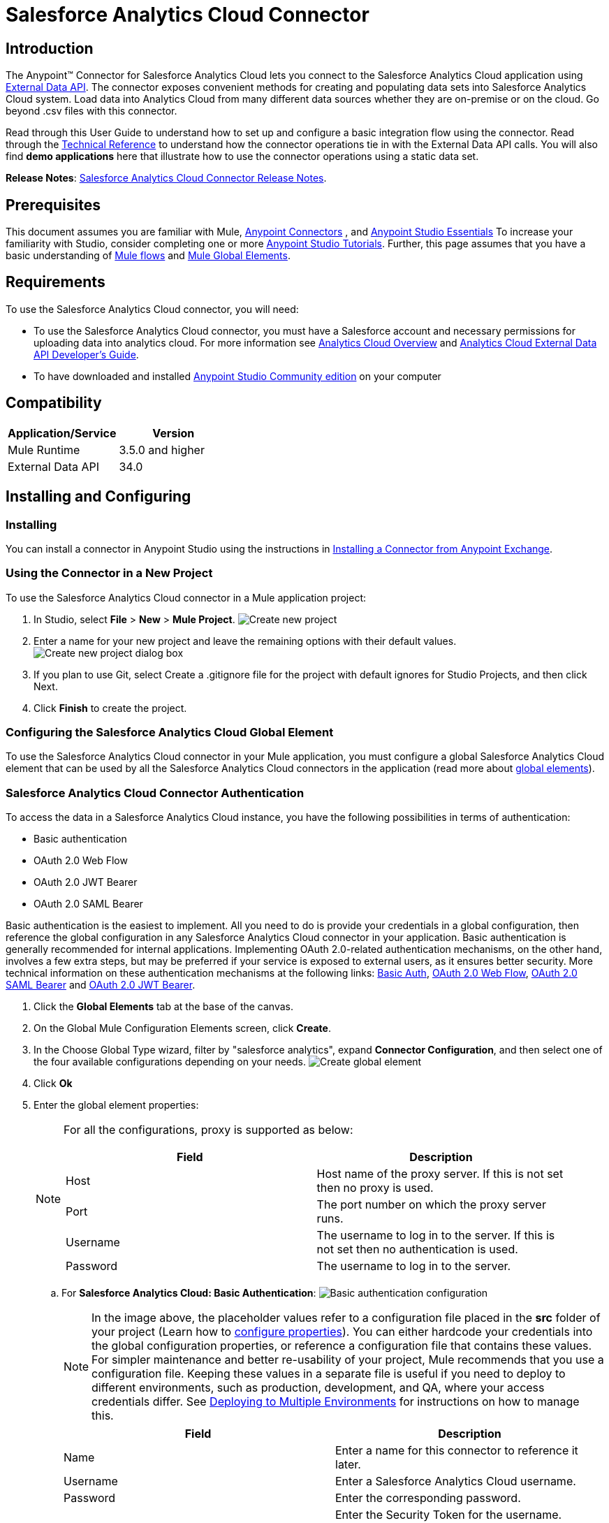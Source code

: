 = Salesforce Analytics Cloud Connector
:keywords: salesforce analytics cloud connector, user guide, sfdc

== Introduction

The Anypoint(TM) Connector for Salesforce Analytics Cloud lets you connect to the Salesforce Analytics Cloud application using link:https://developer.salesforce.com/docs/atlas.en-us.bi_dev_guide_ext_data.meta/bi_dev_guide_ext_data/[External Data API]. The connector exposes convenient methods for creating and populating data sets into Salesforce Analytics Cloud system. Load data into Analytics Cloud from many different data sources whether they are on-premise or on the cloud. Go beyond .csv files with this connector.

Read through this User Guide to understand how to set up and configure a basic integration flow using the connector. Read through the link:http://mulesoft.github.io/salesforce-analytics-connector/[Technical Reference] to understand how the connector operations tie in with the External Data API calls. You will also find *demo applications* here that illustrate how to use the connector operations using a static data set.

*Release Notes*: link:/release-notes/salesforce-analytics-cloud-connector-release-notes[Salesforce Analytics Cloud Connector Release Notes].

== Prerequisites

This document assumes you are familiar with Mule, link:/mule-user-guide/v/3.7/anypoint-connectors[Anypoint Connectors] , and link:/mule-fundamentals/v/3.7/anypoint-studio-essentials[Anypoint Studio Essentials] To increase your familiarity with Studio, consider completing one or more link:/mule-fundamentals/v/3.7/basic-studio-tutorial[Anypoint Studio Tutorials]. Further, this page assumes that you have a basic understanding of link:/mule-fundamentals/v/3.7/elements-in-a-mule-flow[Mule flows] and link:/mule-fundamentals/v/3.7/global-elements[Mule Global Elements].

== Requirements

To use the Salesforce Analytics Cloud connector, you will need:

* To use the Salesforce Analytics Cloud connector, you must have a Salesforce account and necessary permissions for uploading data into analytics cloud. For more information see link:http://www.salesforce.com/analytics-cloud/overview/[Analytics Cloud Overview] and link:https://developer.salesforce.com/docs/atlas.en-us.bi_dev_guide_ext_data.meta/bi_dev_guide_ext_data/[Analytics Cloud External Data API Developer's Guide].
* To have downloaded and installed link:http://www.mulesoft.org/download-mule-esb-community-edition[Anypoint Studio Community edition] on your computer

== Compatibility

[width="100%",cols=",",options="header"]
|===
|Application/Service |Version
|Mule Runtime | 3.5.0 and higher
|External Data API | 34.0
|===

== Installing and Configuring

=== Installing

You can install a connector in Anypoint Studio using the instructions in link:/mule-fundamentals/v/3.7/anypoint-exchange[Installing a Connector from Anypoint Exchange].

=== Using the Connector in a New Project

To use the Salesforce Analytics Cloud connector in a Mule application project:

. In Studio, select *File* > *New* > *Mule Project*.
image:new_project.png[Create new project]

. Enter a name for your new project and leave the remaining options with their default values.
image:new_project_dialog.png[Create new project dialog box]

. If you plan to use Git, select Create a .gitignore file for the project with default ignores for Studio Projects, and then click Next.
. Click *Finish* to create the project.

=== Configuring the Salesforce Analytics Cloud Global Element

To use the Salesforce Analytics Cloud connector in your Mule application, you must configure a global Salesforce Analytics Cloud element that can be used by all the Salesforce Analytics Cloud connectors in the application (read more about link:/mule-fundamentals/v/3.7/global-elements[global elements]).

=== Salesforce Analytics Cloud Connector Authentication

To access the data in a Salesforce Analytics Cloud instance, you have the following possibilities in terms of authentication:

* Basic authentication
* OAuth 2.0 Web Flow
* OAuth 2.0 JWT Bearer
* OAuth 2.0 SAML Bearer

Basic authentication is the easiest to implement. All you need to do is provide your credentials in a global configuration, then reference the global configuration in any Salesforce Analytics Cloud connector in your application. Basic authentication is generally recommended for internal applications. Implementing OAuth 2.0-related authentication mechanisms, on the other hand, involves a few extra steps, but may be preferred if your service is exposed to external users, as it ensures better security. More technical information on these authentication mechanisms at the following links: link:https://developer.salesforce.com/docs/atlas.en-us.api.meta/api/sforce_api_calls_login.htm[Basic Auth], link:https://help.salesforce.com/apex/HTViewHelpDoc?id=remoteaccess_oauth_web_server_flow.htm&language=en_US[OAuth 2.0 Web Flow], link:https://help.salesforce.com/apex/HTViewHelpDoc?id=remoteaccess_oauth_SAML_bearer_flow.htm&language=en_US[OAuth 2.0 SAML Bearer] and link:https://help.salesforce.com/HTViewHelpDoc?id=remoteaccess_oauth_jwt_flow.htm[OAuth 2.0 JWT Bearer].

. Click the *Global Elements* tab at the base of the canvas.
. On the Global Mule Configuration Elements screen, click *Create*.
. In the Choose Global Type wizard, filter by "salesforce analytics", expand *Connector Configuration*, and then select one of the four available configurations depending on your needs.
image:create_global_element.png[Create global element]

. Click *Ok*
. Enter the global element properties:
+
[NOTE]
======================
For all the configurations, proxy is supported as below:

[width="100%",cols=",a",frame="topbot",options="header"]
|===
|Field |Description
|Host | Host name of the proxy server. If this is not set then no proxy is used.
|Port| The port number on which the proxy server runs.
|Username| The username to log in to the server. If this is not set then no authentication is used.
|Password| The username to log in to the server.
|===

======================

+

.. For *Salesforce Analytics Cloud: Basic Authentication*:
image:basic_authentication_config.png[Basic authentication configuration]
+
NOTE: In the image above, the placeholder values refer to a configuration file placed in the *src* folder of your project (Learn how to link:/mule-user-guide/v/3.7/configuring-properties[configure properties]). You can either hardcode your credentials into the global configuration properties, or reference a configuration file that contains these values. For simpler maintenance and better re-usability of your project, Mule recommends that you use a configuration file. Keeping these values in a separate file is useful if you need to deploy to different environments, such as production, development, and QA, where your access credentials differ. See link:/mule-user-guide/v/3.7/deploying-to-multiple-environments[Deploying to Multiple Environments] for instructions on how to manage this.
+
[width="100%",cols=",a",frame="topbot",options="header"]
|===
|Field |Description
|Name | Enter a name for this connector to reference it later.
|Username| Enter a Salesforce Analytics Cloud username.
|Password| Enter the corresponding password.
|Security token| Enter the Security Token for the username.

NOTE: Do not confuse the Security Token required in Basic Authentication with the one required in OAuth authentication. Here, the token refers to your user, not to your application, as it does in OAuth.
|Read timeout | Specifies the amount of time, in milliseconds, that the consumer will wait for a response before it times out. Default value is 0 which means infinite.
|Connection timeout | Specifies the amount of time, in milliseconds, that the consumer will attempt to establish a connection before it times out. Default value is 0 which means infinite.
|Enable Data Sense| When enabled, link:/anypoint-connector-devkit/v/3.7/adding-datasense[Adding DataSense] extracts metadata for Salesforce Analytics Cloud objects to automatically determine the data type and format that your application must deliver to, or can expect from Salesforce Analytics Cloud system. By enabling this functionality, Mule discovers the type of data you must send to, or receive from Salesforce Analytics.
|Metadata file name| Enter the path for the file that contains the descriptions of the object structure of the row that is uploaded into the Salesforce Analytics Cloud system. This path has to be relative to the src/main/resources directory.
|===

.. For *Salesforce Analytics Cloud: Salesforce Analytics Cloud (OAuth)*:
... On the General tab, configure the following fields:
image:oauth_authentication_config.png[OAuth Web Flow]
+
[width="100%",frame="topbot",options="header"]
|===
|Field |Description
|Name | Enter a name for this connector to reference it later.
|Consumer Key| Enter the consumer key for your connected app from Salesforce.
|Consumer Secret| Enter the consumer secret for your connected app from Salesforce.
|On No Token| Select the action that the connector must take if it finds no access token.
|Read timeout | Specifies the amount of time, in milliseconds, that the consumer will wait for a response before it times out. Default value is 0 which means infinite.
|Connection timeout | Specifies the amount of time, in milliseconds, that the consumer will attempt to establish a connection before it times out. Default value is 0 which means infinite.
|Enable Data Sense| When enabled, link:/mule-user-guide/v/3.7/datasense[DataSense] extracts metadata for Salesforce Analytics Cloud objects to automatically determine the data type and format that your application must deliver to, or can expect from Salesforce Analytics Cloud system. By enabling this functionality, Mule discovers the type of data you must send to, or receive from Salesforce Analytics.
|Metadata file name| Enter the path for the file that contains the descriptions of the object structure of the row that is uploaded into the Salesforce Analytics Cloud system. This path has to be relative to src/main/resources dir.
|===
+
NOTE: For more information on how to create connected app see: link:https://help.salesforce.com/apex/HTViewHelpDoc?id=connected_app_create.htm[Creating a Connected App]
+
... On the OAuth tab, configure the following fields:
image:oauth_authentication_oauthtab.png[OAuth Web Flow OAuth tab]
+
[width="100%",frame="topbot",options="header"]
|===
|Field |Description
|Domain | Enter the domain name to use as the callback endpoint. The domain name is not a full URL, but a domain name, IP address, or a hostname.
|Local Port| Enter the local port to use for the callback endpoint.
|Remote Port| Enter the remote port to use to build the callback URL.
|Path| Enter the path to use for the callback endpoint.
|Http Connector Reference | Enter the HTTP Connector Reference to use for the callback endpoint.
|Default Access Token Id | Enter the Mule Expression to use as an access token.
|Object Store Reference | Enter the name of the Object Store Reference.
|===
+
.. For *Salesforce Analytics Cloud: OAuth 2.0 JWT Bearer*:
image:oauth_jwt_bearer_config.png[OAuth JWT Bearer]
+
[width="100%",frame="topbot",options="header"]
|===
|Field |Description
|Consumer key | Enter the consumer key for your connected app from Salesforce.
|Key store | Enter the path to a java key store file that is going to be used to sign the JWT. The path should be relative to src/main/resources folder.
|Store password | Enter the password for the above provided key store.
|Principal | Enter the username of the user that you are going to take action of behalf of.
|Token endpoint | Enter the URL to server providing the token. For more info see: link:https://developer.salesforce.com/docs/atlas.en-us.api_rest.meta/api_rest/intro_understanding_oauth_endpoints.htm[Understanding OAuth Endpoints].
|Read timeout | Specifies the amount of time, in milliseconds, that the consumer will wait for a response before it times out. Default value is 0 which means infinite.
|Connection timeout | Specifies the amount of time, in milliseconds, that the consumer will attempt to establish a connection before it times out. Default value is 0 which means infinite.
|Enable Data Sense| When enabled, link:/mule-user-guide/v/3.7/datasense[DataSense] extracts metadata for Salesforce Analytics Cloud objects to automatically determine the data type and format that your application must deliver to, or can expect from Salesforce Analytics Cloud system. By enabling this functionality, Mule discovers the type of data you must send to, or receive from Salesforce Analytics.
|Metadata file name| Enter the path for the file that contains the descriptions of the object structure of the row that is uploaded into the Salesforce Analytics Cloud system. This path has to be relative to src/main/resources dir.
|===

+

*How to generate a Keystore file*

+

[NOTE]
===============================
. Go to your Mule workspace, and open the command prompt (for Windows) or Terminal (for Mac).
. Type `keytool -genkeypair -alias salesforce-cert -keyalg RSA -keystore salesforce-cert.jks` and press enter.
. Enter the following details:
.. Password for the key store.
.. Your first name and last name.
.. Your organization unit.
.. Name of your City, State, and the two letters code of your county.
. The system generates a java keystore file containing a private/public key pair in your workspace. You need to provide a file path for the Keystore in your connector configuration.
. Type `keytool -exportcert -alias salesforce-cert -file salesforce-cert.crt -keystore salesforce-cert.jks` and press enter.
. The system now exports the public key from keystore into the workspace. This is the public key that you need to enter in your Salesforce instance.
. Make sure that you have both the key store (salesforce-cert.jks) and the public key (salesforce-cert.crt) files in your workspace.
===============================
.. For *Salesforce Analytics Cloud: OAuth 2.0 SAML Bearer*:
image:oauth_saml_bearer_config.png[OAuth SAML Bearer]
+
[width="100%",frame="topbot",options="header"]
|===
|Field |Description
|Consumer key | Enter the consumer key for your connected app from Salesforce.
|Key store | Enter the path to a java key store file that is going to be used to sign the JWT. The path should be relative to the src/main/resources folder.
|Store password | Enter the password for the above provided key store.
|Principal | Enter the username of the user that you are going to take action of behalf of.
|Token endpoint | Enter the URL to the server providing the token. For more info see: link:https://developer.salesforce.com/docs/atlas.en-us.api_rest.meta/api_rest/intro_understanding_oauth_endpoints.htm[Understanding OAuth Endpoints].
|Read timeout | Specifies the amount of time, in milliseconds, that the consumer will wait for a response before it times out. Default value is 0 which means wait indefinitely.
|Connection timeout | Specifies the amount of time, in milliseconds, that the consumer will attempt to establish a connection before it times out. Default value is 0 which means wait indefinitely.
|Enable Data Sense| When enabled, link:/mule-user-guide/v/3.7/datasense[DataSense] extracts metadata for Salesforce Analytics Cloud objects to automatically determine the data type and format that your application must deliver to, or can expect from Salesforce Analytics Cloud system. By enabling this functionality, Mule discovers the type of data you must send to, or receive from Salesforce Analytics.
|Metadata file name| Enter the path for the file that contains the descriptions of the object structure of the row that is uploaded into the Salesforce Analytics Cloud system. This path has to be relative to src/main/resources dir.
|===

+

*How to generate a Keystore file*

+

[NOTE]
===============================
. Go to your Mule workspace, and open the command prompt (for Windows) or Terminal (for Mac).
. Type `keytool -genkeypair -alias salesforce-cert -keyalg RSA -keystore salesforce-cert.jks` and press enter.
. Enter the following details:
.. Password for the key store.
.. Your first name and last name.
.. Your organization unit.
.. Name of your City, State, and the two letters code of your county.
. The system generates a java keystore file containing a private/public key pair in your workspace. You need to provide file path for the Keystore in your connector configuration.
. Type `keytool -exportcert -alias salesforce-cert -file salesforce-cert.crt -keystore salesforce-cert.jks` and press enter.
. The system now exports the public key from keystore into the workspace. This is the public key that you need to enter in your Salesforce instance.
. Make sure that you have both the key store (salesforce-cert.jks) and the public key (salesforce-cert.crt) files in your workspace.
===============================

=== Using the Connector

You can use the Salesforce Analytics Cloud connector as an outbound connector in your flow to push data into Salesforce Analytics Cloud system. To use it as an outbound connector, simply place the connector in your flow at any point after an inbound endpoint. Note that you can also use the Salesforce Analytics Cloud connector in a batch process to push data to Salesforce Analytics Cloud system in batches.

=== Use cases

The following are the common use cases for the Salesforce Analytics Cloud connector:

. Create a data set in the Salesforce Analytics Cloud system, upload data into the data set from an input file, and trigger the system to start processing the data. Use this when dealing with smaller files, preferably less than 10 MB.
. Create a data set in the Salesforce Analytics Cloud system, read the data from an input file and split it into batches, upload batches of data into the data set, and trigger the system to start processing the data. We recommend ingesting huge volumes of Data using this approach. Make sure that your batch commit size is less than or equal to 10 MB for optimal performance. The connector throws a warning if the batch commit size is greater than 10 MB.

==== Adding the Salesforce Analytics Cloud Connector to a Flow

. Create a new Mule project in Anypoint Studio.
. Drag the Salesforce Analytics Cloud connector onto the canvas, then select it to open the properties editor.
. Configure the connector's parameters:

+

image:opeartion_config.png[Analytics operation config]

+

[width="100%",frame="topbot",options="header"]
|===
|Field |Description
|Display Name | Enter a unique label for the connector in your application.
|Connector Configuration | Select a global Salesforce Analytics connector element from the drop-drown.
|Operation | Select an operation for the connector to perform.
|===
+
. Click the blank space on the canvas to save your configurations.

== Example Use Cases

[tabs]
------
[tab,title="Studio Visual Editor"]
....

=== Example Use Case 1

Create a dataset and upload data into it by processing all the data in one big chunk.

Create a new Mule Project by clicking on *File > New > Mule Project*. In the new project dialog box, the only thing you are required to enter is the name of the project. Click on *Finish*.

image:new_project_dialog.png[New project dialog]

Now let's create the flow. Navigate through the project's structure and double-click on "src/main/app/project-name.xml" and follow the steps below:

. On the right side of studio search for "File".
+
image:search_for_file.png[Search for File]
. Drag "File" element on canvas.
. Search for "DataMapper" and drag it after "File".
. Search for "Salesforce Analytics Cloud" and drag it after "DataMapper".
. After all the previous steps you should see:
+
image:all_flow_unconfigured.png[Unconfigured All In One flow]
. Lets start configuring each element. Double-click on "File" element.
+
image:file_component.jpg[File component]
. Click on "..." from beside the "Path" field.
. Choose a folder with only the csv file that you want to upload. You can download our example file and save it into chosen folder.
+
link:resources/test_files/CsvDemoTestData.csv[CsvDemoTestData.csv]
. Double-click on "Salesforce Analytics Cloud" connector.
. Click on plus sign beside "Connector configuration" drop down.
+
image:create_data_set_config.jpg[Create data set config]
. A pop-up asking for type of configuration will appear. Choose "Salesforce Analytics Cloud: Basic Authentication" option and click "OK".
. A new pop-up will appear asking for information required for basic authentication. For more info see the <<Installing and Configuring>> section
+
image:basic_authentication_config.png[Basic Auth config]
. Fill out the Connection section with credentials from the Salesforce instance.
. In the "DataSense metadata" section fill the "Metadata file name" field with the filename that describes the data structure you are going to upload. The filename has to be relative to the "src/main/resources" directory of your Studio project. For the file provided a few steps earlier (CsvDemoTestData.csv) you can use the metadata file provided below but do not forget to copy it within resources directory.
+
link:resources/test_files/metadata.json[metadata.json]
. For "Operation" choose "Upload external data into new data set and start processing".
. For "Operation" under "DataSet info" choose "OVERWRITE".
. In the "Description" field under "DataSet info" use "Test data set".
. In the "Label" field under "DataSet info" use "Test data set".
. Fill "Name" field under "DataSet info" with "test_data_set".
. Double-click on "DataMapper" element.
. Click on "Edit" icon beside "Type" field from input section.
+
image:DM_input_type_config.jpg[Data Mapper change input type]
. In the "Type" dropdown of the Input section, choose "CSV"
+
image:DM_input_type_CSV.jpg[Data Mapper set CSV as input type]
. Click on "..." next to the "CSV" field of the Input section and browse to the csv file in the same folder you selected for "File" connector.
. Click the "Create mapping" button and you should see something similar to the picture below.
+
image:DM_mappings.png[Data mapper mappings]
. Now everything is set up and the application can be deployed.

It's time to test the app. Run the app in Anypoint Studio (Right click on project name -> Run as -> Mule Application). Monitor the studio console and check Salesforce Wave Analytics UI to see if the data was uploaded.

==== Example Use Case 2

Create a dataset and upload data into it by processing the data in several chunks.

Create a new Mule Project by clicking on "File > New > Mule Project". In the new project dialog box, the only thing you are required to enter is the name of the project. Click "Finish".

image:new_project_dialog.png[New project dialog]

Now let's create the flow. Navigate through the project's structure and double click on "src/main/app/project-name.xml" and follow the steps below:

. On the right side of studio search for "Batch".
+
image:search_for_batch.jpg[Search for batch]
. Select "Batch" and drag it onto the canvas.
+
image:batch_component.jpg[Batch component on canvas]
. Similar to what was done in step 1, search for "File".
. Drag "File" into the "Input" section of the batch element created earlier.
. Search for "Message Enricher", then drag and drop it after "File".
. Search for "DataMapper" and drag it after "Message Enricher".
. Search for "Salesforce Analytics Cloud" and drag it into "Message Enricher".
. Search for "Batch commit" and drag it into the "Batch step" section of "Batch".
. Search for "Salesforce Analytics Cloud" and drag it into the "Batch commit" section of "Batch step".
. Drag another "Salesforce Analytics Cloud" connector into the "On complete" section of "Batch".
. After completing all the above steps you should see:
+
image:batch_flow_unconfigured.png[Unconfigured Batch flow]
. Lets start configuring each element. Double click on the "File" element.
+
image:file_component.jpg[File component]
. Click on "..." next to the "Path" field.
. Choose a folder with only the csv file that you want to upload. You can download our example file and save it into your chosen folder.
+
link:resources/test_files/CsvDemoTestData.csv[CsvDemoTestData.csv]
. Double-click on the "Salesforce Analytics Cloud" connector in the "Message Enricher".
. Click on the plus sign next to the "Connector configuration" dropdown.
+
image:create_data_set_config.jpg[Create data set config]
. A pop-up asking for type of configuration appears. Choose the "Salesforce Analytics Cloud: Basic Authentication" option and click "OK".
. A new pop-up asks for information required for basic authentication. For more info see the <<Installing and Configuring>> section
+
image:basic_authentication_config.png[Basic Auth config]
. Fill the "Connection" section with the credentials used to access the Salesforce instance.
. In the "DataSense metadata" section fill the "Metadata file name" field with the filename that describes the data structure you are going to upload. The filename has to be relative to the "src/main/resources" directory of your Studio project. For the file provided a few steps earlier (CsvDemoTestData.csv) you can use the metadata file provided below, but do not forget to copy it into the resources directory.
+
link:resources/test_files/metadata.json[metadata.json]
. For "Operation" choose "Create data set".
. For "Operation" field under "DataSet info" choose "OVERWRITE".
. Fill "Description" field under "DataSet info" with "Test data set".
. Fill "Label" field under "DataSet info" with "Test data set".
. Fill "Name" field under "DataSet info" with "test_data_set".
. Double click on "Message Enricher" and fill fields like below.
+
image:message_enricher_config.jpg[Message Enricher Config]
. Double-click on "Batch commit" from "Batch step".
. Fill "Commit size" with the number of records you want to process in one step. (e.g 5000)
+
[NOTE]
The application is logging a warning message if the data provided for processing in one step exceeds the size of data accepted by Analytics Cloud System in one step. The message looks like this: "The size of data provided for processing in one step exceeded the maximum size of one chunk allowed by Analytics Cloud System. In order to optimize the memory used you should decrease the size of data provided in one step.". If you see this message then you should tune the "Commit Size" by decreasing it until you do not see the message any more.
+
. Double-click on "Salesforce Analytics Cloud" from "Batch commit".
. From drop down "Connector configuration" choose "Salesforce_Analytics_Cloud__Basic_authentication" (only this option should be there).
. Choose "Upload external data" as the operation.
. Check the bottom corner on the right-hand side and wait for DataSense to fetch metadata.
+
image:fetch_metadata_bar.jpg[Fetch metadata progress bar]
. For "Data Set Id" enter "#[variable:dataSetId]"
. Double-click on the "DataMapper" element.
. Click on the "Edit" icon next to the "Type" field in the Input section.
+
image:DM_input_type_config.jpg[Data Mapper change input type]
. In the "Type" dropdown of the Input section, choose "CSV".
+
image:DM_input_type_CSV.jpg[Data Mapper set CSV as input type]
. Click on "..." next to the "CSV" field of the Input section and browse to the csv file in the same folder you selected for the "File" connector.
. Click the "Create mapping" button and you should see something like the following.
+
image:DM_mappings.png[Data mapper mappings]
. Double-click on "Salesforce Analytics Cloud" from the "On complete" section of "Batch".
. From the dropdown in the "Connector configuration" field select "Salesforce_Analytics_Cloud__Basic_authentication" (only this option should be available).
. From the "Operation" dropdown select "Start data processing".
. In the "Data Set Id" field enter "#[variable:dataSetId]"
. At this point, everything should be set up and the application can be deployed.

It is time to test the application. Run the application in Anypoint Studio (Right click on the project name in Studio's package explorer and select *Run as -> Mule Application*). Monitor the studio console and check Salesforce Wave Analytics UI to see if the data was uploaded.
....
[tab,title="XML Editor"]
....

. Add the sfdc-analytics namespace to the mule element as follows:

+

[source,xml,linenums]
----
xmlns:sfdc-analytics="http://www.mulesoft.org/schema/mule/sfdc-analytics"
----

. Add the location of the analytics schema referred to by the sfdc-analytics namespace:

+

[source,xml,linenums]
----
http://www.mulesoft.org/schema/mule/sfdc-analytics http://www.mulesoft.org/schema/mule/sfdc-analytics/current/mule-sfdc-analytics.xsd
----

. Add the data-mapper namespace as follows:

+

[source,xml,linenums]
----
xmlns:data-mapper="http://www.mulesoft.org/schema/mule/ee/data-mapper"
----

. Add location of data mapper schema referred by data-mapper namespace with the following value:

+

[source,xml,linenums]
----
http://www.mulesoft.org/schema/mule/ee/data-mapper http://www.mulesoft.org/schema/mule/ee/data-mapper/current/mule-data-mapper.xsd
----

. Add a context:property-placeholder element to your project, then configure its attributes as follows:

+

[source,xml]
----
<context:property-placeholder location="mule-app.properties"/>
----

. Add a data-mapper:config element to your project, then configure its attributes as follows:

+

[source,xml,linenums]
----
<data-mapper:config name="CSV_To_List_Record_" transformationGraphPath="csv_to_list_record_.grf" doc:name="CSV_To_List_Record_"/>
----

. Add a sfdc-analytics:config element to your project, then configure its attributes as follows:

+

[source,xml,linenums]
----
<sfdc-analytics:config name="Salesforce_Analytics_Cloud__Basic_authentication" username="${salesforce.username}" password="${salesforce.password}" securityToken="${salesforce.securityToken}" metadataFileName="${metadata.file.analytics}" doc:name="Salesforce Analytics Cloud: Basic authentication" url="${salesforce.url}"/>
----

. Add an empty flow element to your project as follows:

+

[source,xml,linenums]
----
<flow name="analytics_performanceFlow">
</flow>
----

. Within the flow element add a file:inbound-endpoint element as follows:

+

[source,xml,linenums]
----
<file:inbound-endpoint path="path_to_folder_to_monitor" moveToDirectory="path_to_folder_where_to_move_processed_files" responseTimeout="10000" doc:name="File">
</file:inbound-endpoint>
----

. Within the flow element add a data-mapper:transform element as follows:

+

[source,xml,linenums]
----
<data-mapper:transform config-ref="CSV_To_List_Record_" doc:name="CSV To List&lt;Record&gt;"/>
----

. Within the flow element add a sfdc-analytics:upload-external-data-into-new-data-set-and-start-processing element as follows:

+

[source,xml,linenums]
----
<sfdc-analytics:upload-external-data-into-new-data-set-and-start-processing config-ref="Salesforce_Analytics_Cloud__Basic_authentication1" type="recordId" operation="UPSERT" description="Test upload of 2500 records all in one step" label="records_2500_in_one_step" dataSetName="records_2500_in_one_step_with_app" edgemartContainer="TestContainer" notificationSent="ALWAYS" notificationEmail="name@email.com" doc:name="Salesforce Analytics Cloud">
    <sfdc-analytics:payload ref="#[payload]"/>
</sfdc-analytics:upload-external-data-into-new-data-set-and-start-processing>
----

. In the end the xml file should look like this:

+

[source,xml,linenums]
----
<?xml version="1.0" encoding="UTF-8"?>
<mule xmlns:file="http://www.mulesoft.org/schema/mule/file"
	xmlns:context="http://www.springframework.org/schema/context"
	xmlns="http://www.mulesoft.org/schema/mule/core" xmlns:doc="http://www.mulesoft.org/schema/mule/documentation"
	xmlns:spring="http://www.springframework.org/schema/beans" version="EE-3.7.0"
	xmlns:sfdc-analytics="http://www.mulesoft.org/schema/mule/sfdc-analytics"
	xmlns:data-mapper="http://www.mulesoft.org/schema/mule/ee/data-mapper"
	xmlns:xsi="http://www.w3.org/2001/XMLSchema-instance"
	xsi:schemaLocation="http://www.mulesoft.org/schema/mule/sfdc-analytics http://www.mulesoft.org/schema/mule/sfdc-analytics/current/mule-sfdc-analytics.xsd
http://www.mulesoft.org/schema/mule/file http://www.mulesoft.org/schema/mule/file/current/mule-file.xsd
http://www.mulesoft.org/schema/mule/ee/data-mapper http://www.mulesoft.org/schema/mule/ee/data-mapper/current/mule-data-mapper.xsd
http://www.springframework.org/schema/context http://www.springframework.org/schema/context/spring-context-current.xsd
http://www.springframework.org/schema/beans http://www.springframework.org/schema/beans/spring-beans-current.xsd
http://www.mulesoft.org/schema/mule/core http://www.mulesoft.org/schema/mule/core/current/mule.xsd">
	<context:property-placeholder location="mule-app.properties"/>
	<sfdc-analytics:config name="Salesforce_Analytics_Cloud__Basic_authentication" username="${salesforce.username}" password="${salesforce.password}" securityToken="${salesforce.securityToken}" metadataFileName="${metadata.file.analytics}" doc:name="Salesforce Analytics Cloud: Basic authentication" url="${salesforce.url}"/>
	<data-mapper:config name="CSV_To_List_Record_" transformationGraphPath="csv_to_list_record_.grf" doc:name="CSV_To_List_Record_"/>
	<flow name="analytics_performanceFlow">
        <file:inbound-endpoint path="path_to_folder_to_monitor" moveToDirectory="path_to_folder_where_to_move_processed_files" responseTimeout="10000" doc:name="File">
        </file:inbound-endpoint>
        <data-mapper:transform config-ref="CSV_To_List_Record_" doc:name="CSV To List&lt;Record&gt;"/>
        <sfdc-analytics:upload-external-data-into-new-data-set-and-start-processing config-ref="Salesforce_Analytics_Cloud__Basic_authentication" type="recordId" operation="UPSERT" description="Test upload of 2500 records all in one step" label="records_2500_in_one_step" dataSetName="records_2500_in_one_step_with_app" edgemartContainer="TestContainer" notificationSent="ALWAYS" notificationEmail="name@email.com" doc:name="Salesforce Analytics Cloud">
            <sfdc-analytics:payload ref="#[payload]"/>
        </sfdc-analytics:upload-external-data-into-new-data-set-and-start-processing>
    </flow>
</mule>
----

==== Example Use Case 2

Create a dataset and upload data into it by processing the data in several chunks.

. Add sfdc-analytics namespace to mule element as follows:

+

[source,xml,linenums]
----
xmlns:sfdc-analytics="http://www.mulesoft.org/schema/mule/sfdc-analytics"
----

. Add location of analytics schema referred by sfdc-analytics namespace with the following value:

+

[source,xml,linenums]
----
http://www.mulesoft.org/schema/mule/sfdc-analytics http://www.mulesoft.org/schema/mule/sfdc-analytics/current/mule-sfdc-analytics.xsd
----

. Add data-mapper namespace as follows:

+

[source,xml]
----
xmlns:data-mapper="http://www.mulesoft.org/schema/mule/ee/data-mapper"
----

. Add location of data mapper schema referred by data-mapper namespace with the following value:

+

[source,xml,linenums]
----
http://www.mulesoft.org/schema/mule/ee/data-mapper http://www.mulesoft.org/schema/mule/ee/data-mapper/current/mule-data-mapper.xsd
----

. Add a context:property-placeholder element to your project, then configure its attributes as follows:

+

[source,xml]
----
<context:property-placeholder location="mule-app.properties"/>
----

. Add a data-mapper:config element to your project, then configure its attributes as follows:

+

[source,xml,linenums]
----
<data-mapper:config name="CSV_To_List_Record_" transformationGraphPath="csv_to_list_record_.grf" doc:name="CSV_To_List_Record_"/>
----

. Add a sfdc-analytics:config element to your project, then configure its attributes as follows:

+

[source,xml,linenums]
----
<sfdc-analytics:config name="Salesforce_Analytics_Cloud__Basic_authentication" username="${salesforce.username}" password="${salesforce.password}" securityToken="${salesforce.securityToken}" metadataFileName="${metadata.file.analytics}" doc:name="Salesforce Analytics Cloud: Basic authentication" url="${salesforce.url}"/>
----

. Add an empty batch:job element to your project as follows:

+

[source,xml,linenums]
----
<batch:job name="demoBatch">
    <batch:input>
    </batch:input>
    <batch:process-records>
    </batch:process-records>
    <batch:on-complete>
    </batch:on-complete>
</batch:job>
----

. Add a file:inbound-endpoint element into batch:input of batch:job, then configure it as follows:

+

[source,xml,linenums]
----
<file:inbound-endpoint path="path_to_folder_to_monitor" moveToDirectory="path_to_folder_where_to_move_processed_files" responseTimeout="10000"
                       doc:name="File For Batch">
</file:inbound-endpoint>
----

. Add an empty enricher element into batch:input of batch:job, then configure it as follows:

+

[source,xml,linenums]
----
<enricher source="#[payload]" target="#[variable:dataSetId]" doc:name="Message Enricher">
</enricher>
----

. Add a sfdc-analytics:create-data-set element into enricher, then configure it as follows:

+

[source,xml,linenums]
----
<sfdc-analytics:create-data-set config-ref="Salesforce_Analytics_Cloud__Basic_authentication" operation="OVERWRITE" description="${batch.dataSetDescription}" label="${batch.dataSetLabel}" dataSetName="${batch.dataSetName}" edgemartContainer="${batch.dataSetEdgemartContainer}" notificationSent="ALWAYS" notificationEmail="name@email.com" doc:name="Salesforce Analytics Cloud"/>
----

. Add a data-mapper:transform element into batch:input of batch:job, then configure it as follows:

+

[source,xml,linenums]
----
<data-mapper:transform config-ref="CSV_To_List_Record_" doc:name="CSV To List&lt;Record&gt;"/>
----

. Add an empty batch:step element into batch:process-records of batch:job, then configure it as follows:

+

[source,xml,linenums]
----
<batch:step name="Batch_Step">
</batch:step>
----

. Add an empty batch:commit element into batch:step of batch:process-records, then configure it as follows:

+

[source,xml,linenums]
----
<batch:commit  doc:name="Batch Commit" size="3000">
</batch:commit>
----

. Add a sfdc-analytics:upload-external-data element into batch:commit of batch:step of batch:process-records, then configure it as follows:

+

[source,xml,linenums]
----
<sfdc-analytics:upload-external-data config-ref="Salesforce_Analytics_Cloud__Basic_authentication" type="recordId" dataSetId="#[variable:dataSetId]" doc:name="Salesforce Analytics Cloud">
    <sfdc-analytics:payload ref="#[payload]"/>
</sfdc-analytics:upload-external-data>
----

. Add a sfdc-analytics:start-data-processing element into batch:on-complete of batch:job, then configure it as follows:

+

[source,xml,linenums]
----
<sfdc-analytics:start-data-processing config-ref="Salesforce_Analytics_Cloud__Basic_authentication" dataSetId="#[variable:dataSetId]" doc:name="Salesforce Analytics Cloud"/>
----

. In the end the xml file should look like this:

+

[source,xml,linenums]
----
<?xml version="1.0" encoding="UTF-8"?>
<mule xmlns:batch="http://www.mulesoft.org/schema/mule/batch"
	xmlns:file="http://www.mulesoft.org/schema/mule/file"
	xmlns:context="http://www.springframework.org/schema/context"
	xmlns="http://www.mulesoft.org/schema/mule/core" xmlns:doc="http://www.mulesoft.org/schema/mule/documentation"
	xmlns:spring="http://www.springframework.org/schema/beans" version="EE-3.7.0"
	xmlns:sfdc-analytics="http://www.mulesoft.org/schema/mule/sfdc-analytics"
	xmlns:data-mapper="http://www.mulesoft.org/schema/mule/ee/data-mapper"
	xmlns:xsi="http://www.w3.org/2001/XMLSchema-instance"
	xsi:schemaLocation="
http://www.mulesoft.org/schema/mule/batch http://www.mulesoft.org/schema/mule/batch/current/mule-batch.xsd
http://www.mulesoft.org/schema/mule/sfdc-analytics http://www.mulesoft.org/schema/mule/sfdc-analytics/current/mule-sfdc-analytics.xsd
http://www.mulesoft.org/schema/mule/file http://www.mulesoft.org/schema/mule/file/current/mule-file.xsd
http://www.mulesoft.org/schema/mule/ee/data-mapper http://www.mulesoft.org/schema/mule/ee/data-mapper/current/mule-data-mapper.xsd
http://www.springframework.org/schema/context http://www.springframework.org/schema/context/spring-context-current.xsd
http://www.springframework.org/schema/beans http://www.springframework.org/schema/beans/spring-beans-current.xsd
http://www.mulesoft.org/schema/mule/core http://www.mulesoft.org/schema/mule/core/current/mule.xsd">
	<context:property-placeholder location="mule-app.properties"/>
	<sfdc-analytics:config name="Salesforce_Analytics_Cloud__Basic_authentication" username="${salesforce.username}" password="${salesforce.password}" securityToken="${salesforce.securityToken}" metadataFileName="${metadata.file.analytics}" doc:name="Salesforce Analytics Cloud: Basic authentication" url="${salesforce.url}"/>
	<data-mapper:config name="CSV_To_List_Record_" transformationGraphPath="csv_to_list_record_.grf" doc:name="CSV_To_List_Record_"/>
	<batch:job name="demoBatch">
        <batch:input>
            <file:inbound-endpoint path="path_to_folder_to_monitor" moveToDirectory="path_to_folder_where_to_move_processed_files" responseTimeout="10000"
                                   doc:name="File For Batch">
            </file:inbound-endpoint>
            <enricher source="#[payload]" target="#[variable:dataSetId]" doc:name="Message Enricher">
                <sfdc-analytics:create-data-set config-ref="Salesforce_Analytics_Cloud__Basic_authentication" operation="OVERWRITE" description="${batch.dataSetDescription}" label="${batch.dataSetLabel}" dataSetName="${batch.dataSetName}" edgemartContainer="${batch.dataSetEdgemartContainer}" notificationSent="ALWAYS" notificationEmail="name@email.com" doc:name="Salesforce Analytics Cloud"/>
            </enricher>
            <data-mapper:transform config-ref="CSV_To_List_Record_" doc:name="CSV To List&lt;Record&gt;"/>
        </batch:input>
        <batch:process-records>
            <batch:step name="Batch_Step">
                <batch:commit  doc:name="Batch Commit" size="3000">
                    <sfdc-analytics:upload-external-data config-ref="Salesforce_Analytics_Cloud__Basic_authentication" type="recordId" dataSetId="#[variable:dataSetId]" doc:name="Salesforce Analytics Cloud">
                        <sfdc-analytics:payload ref="#[payload]"/>
                    </sfdc-analytics:upload-external-data>
                </batch:commit>
            </batch:step>
        </batch:process-records>
        <batch:on-complete>
            <sfdc-analytics:start-data-processing config-ref="Salesforce_Analytics_Cloud__Basic_authentication" dataSetId="#[variable:dataSetId]" doc:name="Salesforce Analytics Cloud"/>
        </batch:on-complete>
    </batch:job>
</mule>
----
....
------


== See Also

For more information on:

* Learn about the link:/mule-user-guide/v/3.7/datamapper-user-guide-and-reference[Data Mapper] transformer, the most efficient way to assign mappings to data.
* Learn about link:/mule-user-guide/v/3.7/batch-processing[Batch Processing].
* Read more about link:/mule-user-guide/v/3.7/anypoint-connectors[Anypoint Connectors].
